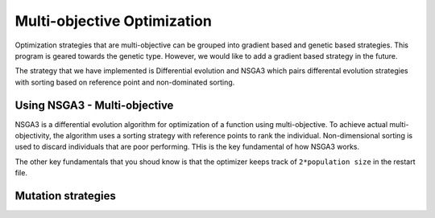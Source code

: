 Multi-objective Optimization
==============================
Optimization strategies that are multi-objective can be grouped into gradient based and genetic based strategies. This program is geared towards the genetic type. However, we would like to add a gradient based strategy in the future. 

The strategy that we have implemented is Differential evolution and NSGA3 which pairs differental evolution strategies with sorting based on reference point and non-dominated sorting. 

Using NSGA3 - Multi-objective 
-----------------------------------------
NSGA3 is a differential evolution algorithm for optimization of a function using multi-objective. To achieve actual multi-objectivity, the algorithm uses a sorting strategy with reference points to rank the individual. Non-dimensional sorting is used to discard individuals that are poor performing. THis is the key fundamental of how NSGA3 works. 

The other key fundamentals that you shoud know is that the optimizer keeps track of ``2*population size`` in the restart file. 



Mutation strategies
-----------------------------------------
